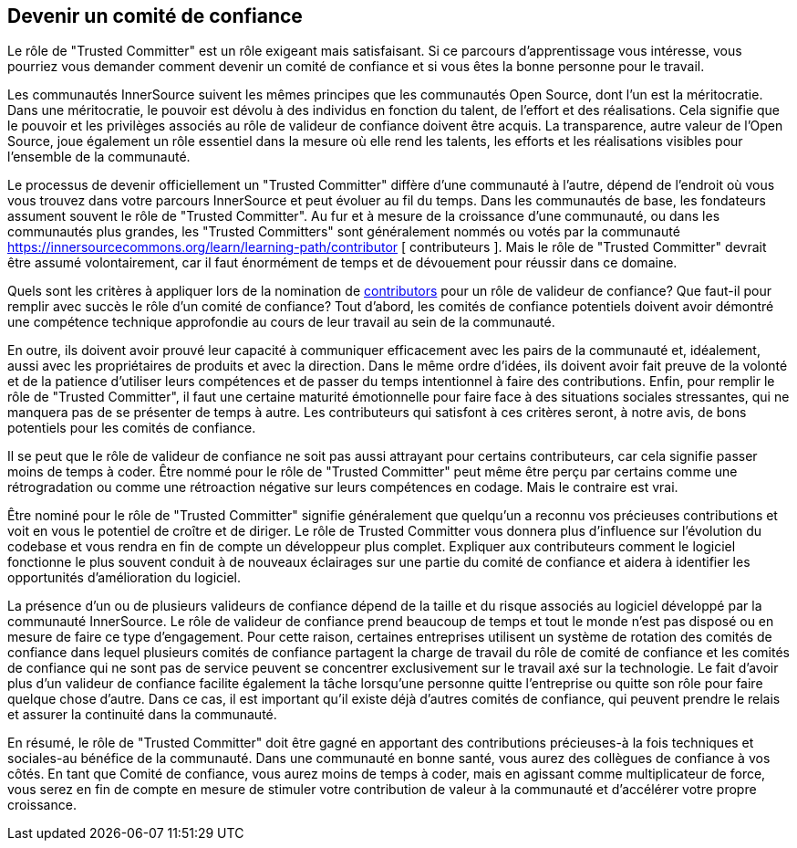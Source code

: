 == Devenir un comité de confiance
Le rôle de "Trusted Committer" est un rôle exigeant mais satisfaisant. Si ce parcours d'apprentissage vous intéresse, vous pourriez vous demander comment devenir un comité de confiance et si vous êtes la bonne personne pour le travail.

Les communautés InnerSource suivent les mêmes principes que les communautés Open Source, dont l'un est la méritocratie. Dans une méritocratie, le pouvoir est dévolu à des individus en fonction du talent, de l'effort et des réalisations.
Cela signifie que le pouvoir et les privilèges associés au rôle de valideur de confiance doivent être acquis.
La transparence, autre valeur de l'Open Source, joue également un rôle essentiel dans la mesure où elle rend les talents, les efforts et les réalisations visibles pour l'ensemble de la communauté.

Le processus de devenir officiellement un "Trusted Committer" diffère d'une communauté à l'autre, dépend de l'endroit où vous vous trouvez dans votre parcours InnerSource et peut évoluer au fil du temps.
Dans les communautés de base, les fondateurs assument souvent le rôle de "Trusted Committer". Au fur et à mesure de la croissance d'une communauté, ou dans les communautés plus grandes, les "Trusted Committers" sont généralement nommés ou votés par la communauté https://innersourcecommons.org/learn/learning-path/contributor [ contributeurs ].
Mais le rôle de "Trusted Committer" devrait être assumé volontairement, car il faut énormément de temps et de dévouement pour réussir dans ce domaine.

Quels sont les critères à appliquer lors de la nomination de https://innersourcecommons.org/learn/learning-path/contributor[contributors] pour un rôle de valideur de confiance? Que faut-il pour remplir avec succès le rôle d'un comité de confiance?
Tout d'abord, les comités de confiance potentiels doivent avoir démontré une compétence technique approfondie au cours de leur travail au sein de la communauté.

En outre, ils doivent avoir prouvé leur capacité à communiquer efficacement avec les pairs de la communauté et, idéalement, aussi avec les propriétaires de produits et avec la direction.
Dans le même ordre d'idées, ils doivent avoir fait preuve de la volonté et de la patience d'utiliser leurs compétences et de passer du temps intentionnel à faire des contributions.
Enfin, pour remplir le rôle de "Trusted Committer", il faut une certaine maturité émotionnelle pour faire face à des situations sociales stressantes, qui ne manquera pas de se présenter de temps à autre.
Les contributeurs qui satisfont à ces critères seront, à notre avis, de bons potentiels pour les comités de confiance.

Il se peut que le rôle de valideur de confiance ne soit pas aussi attrayant pour certains contributeurs, car cela signifie passer moins de temps à coder.
Être nommé pour le rôle de "Trusted Committer" peut même être perçu par certains comme une rétrogradation ou comme une rétroaction négative sur leurs compétences en codage.
Mais le contraire est vrai.

Être nominé pour le rôle de "Trusted Committer" signifie généralement que quelqu'un a reconnu vos précieuses contributions et voit en vous le potentiel de croître et de diriger.
Le rôle de Trusted Committer vous donnera plus d'influence sur l'évolution du codebase et vous rendra en fin de compte un développeur plus complet.
Expliquer aux contributeurs comment le logiciel fonctionne le plus souvent conduit à de nouveaux éclairages sur une partie du comité de confiance et aidera à identifier les opportunités d'amélioration du logiciel.

La présence d'un ou de plusieurs valideurs de confiance dépend de la taille et du risque associés au logiciel développé par la communauté InnerSource.
Le rôle de valideur de confiance prend beaucoup de temps et tout le monde n'est pas disposé ou en mesure de faire ce type d'engagement.
Pour cette raison, certaines entreprises utilisent un système de rotation des comités de confiance dans lequel plusieurs comités de confiance partagent la charge de travail du rôle de comité de confiance et les comités de confiance qui ne sont pas de service peuvent se concentrer exclusivement sur le travail axé sur la technologie.
Le fait d'avoir plus d'un valideur de confiance facilite également la tâche lorsqu'une personne quitte l'entreprise ou quitte son rôle pour faire quelque chose d'autre.
Dans ce cas, il est important qu'il existe déjà d'autres comités de confiance, qui peuvent prendre le relais et assurer la continuité dans la communauté.

En résumé, le rôle de "Trusted Committer" doit être gagné en apportant des contributions précieuses-à la fois techniques et sociales-au bénéfice de la communauté.
Dans une communauté en bonne santé, vous aurez des collègues de confiance à vos côtés. En tant que Comité de confiance, vous aurez moins de temps à coder, mais en agissant comme multiplicateur de force, vous serez en fin de compte en mesure de stimuler votre contribution de valeur à la communauté et d'accélérer votre propre croissance.
